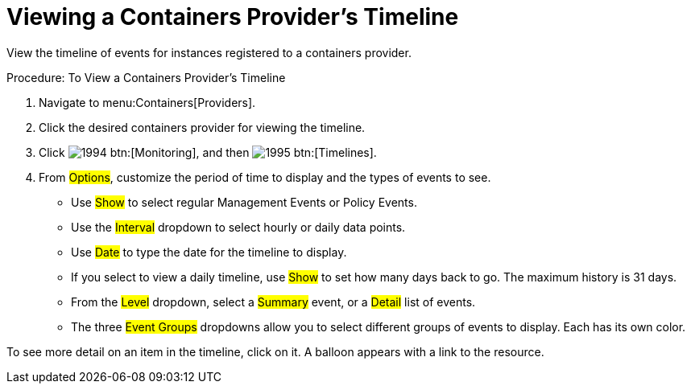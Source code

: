 = Viewing a Containers Provider's Timeline

View the timeline of events for instances registered to a containers provider. 

.Procedure: To View a Containers Provider's Timeline
. Navigate to menu:Containers[Providers]. 
. Click the desired containers provider for viewing the timeline. 
. Click  image:images/1994.png[] btn:[Monitoring], and then  image:images/1995.png[] btn:[Timelines]. 
. From #Options#, customize the period of time to display and the types of events to see. 
* Use #Show# to select regular Management Events or Policy Events. 
* Use the #Interval# dropdown to select hourly or daily data points. 
* Use #Date# to type the date for the timeline to display. 
* If you select to view a daily timeline, use #Show# to set how many days back to go.
  The maximum history is 31 days. 
* From the #Level# dropdown, select a #Summary# event, or a #Detail# list of events. 
* The three #Event Groups# dropdowns allow you to select different groups of events to display.
  Each has its own color. 

To see more detail on an item in the timeline, click on it.
A balloon appears with a link to the resource. 

